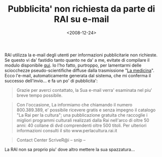 #+TITLE: Pubblicita' non richiesta da parte di RAI su e-mail

#+DATE: <2008-12-24>

RAI utilizza la e-mail degli utenti per informazioni pubblicitarie non richieste. Se questo vi da' fastidio tanto quanto ne da' a me, evitate di compilare il modulo disponibile [[http://www.contattalarai.rai.it/eservice_ita][qui]]. Io l'ho fatto, purtroppo, per lamentarmi delle sciocchezze pseudo-scientifiche diffuse dalla trasmissione "[[http://www.radio.rai.it/radio1/rubriche/index.cfm?Q_PROG_ID=117&Tematica=9&Testo=Medicina][La medicina]]". Ecco l'e-mail, automaticamente generata dal sistema, che mi conferma il successo dell'invio... e fa un po' di pubblicita':

#+BEGIN_QUOTE
  Grazie per averci contattato, la Sua e-mail verra' esaminata nel piu' breve tempo possibile.
#+END_QUOTE

#+BEGIN_QUOTE
  Con l'occasione, La informiamo che chiamando il numero 800.389.389, e' possibile ricevere gratis e senza impegno il catalogo "La Rai per la cultura"; una pubblicazione gratuita che raccoglie i migliori programmi culturali realizzati dalla Rai nell'arco di oltre 50 anni: 40 collane di dvd comprendenti oltre 500 titoli. Per ulteriori informazioni consulti il sito www.perlacultura.rai.it
#+END_QUOTE

#+BEGIN_QUOTE
  Contact Center ScriveR@i -- snip --
#+END_QUOTE

La RAI non sa proprio piu' dove altro mettere la sua spazzatura...
